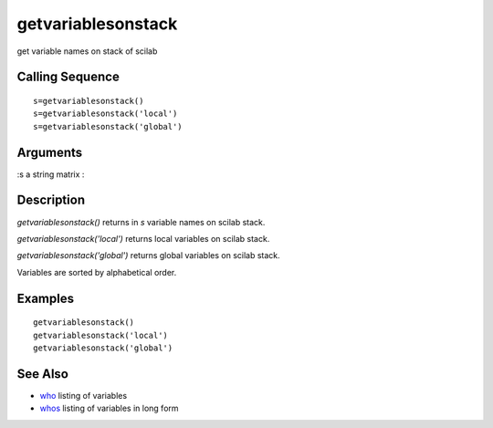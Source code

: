 


getvariablesonstack
===================

get variable names on stack of scilab



Calling Sequence
~~~~~~~~~~~~~~~~


::

    s=getvariablesonstack()
    s=getvariablesonstack('local')
    s=getvariablesonstack('global')




Arguments
~~~~~~~~~

:s a string matrix
:



Description
~~~~~~~~~~~

`getvariablesonstack()` returns in `s` variable names on scilab stack.

`getvariablesonstack('local')` returns local variables on scilab
stack.

`getvariablesonstack('global')` returns global variables on scilab
stack.

Variables are sorted by alphabetical order.



Examples
~~~~~~~~


::

    getvariablesonstack()
    getvariablesonstack('local')
    getvariablesonstack('global')




See Also
~~~~~~~~


+ `who`_ listing of variables
+ `whos`_ listing of variables in long form


.. _whos: whos.html
.. _who: who.html



